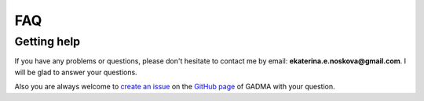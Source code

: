 FAQ
==========================

Getting help
------------

If you have any problems or questions, please don't hesitate to contact me by email:
**ekaterina.e.noskova@gmail.com**. I will be glad to answer your questions.

Also you are always welcome to `create an issue <https://github.com/ctlab/GADMA/issues/new>`_ on the `GitHub page <https://github.com/ctlab/GADMA>`_ of GADMA with your question.

